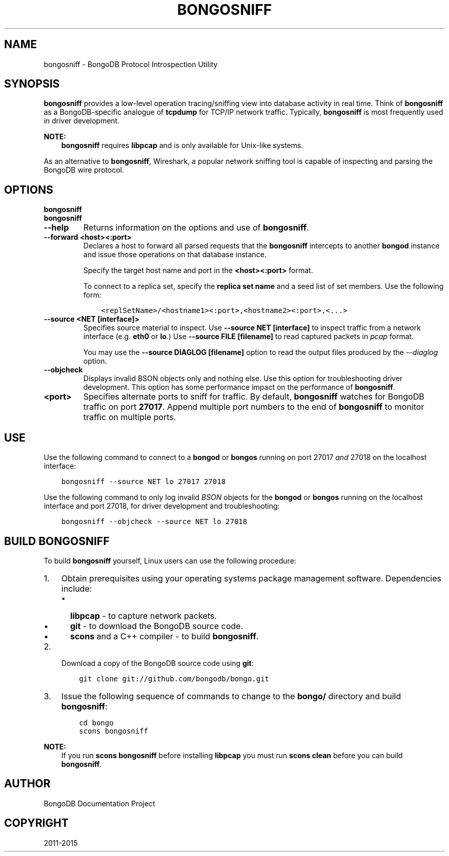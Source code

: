 .\" Man page generated from reStructuredText.
.
.TH "BONGOSNIFF" "1" "January 30, 2015" "3.0" "bongodb-manual"
.SH NAME
bongosniff \- BongoDB Protocol Introspection Utility
.
.nr rst2man-indent-level 0
.
.de1 rstReportMargin
\\$1 \\n[an-margin]
level \\n[rst2man-indent-level]
level margin: \\n[rst2man-indent\\n[rst2man-indent-level]]
-
\\n[rst2man-indent0]
\\n[rst2man-indent1]
\\n[rst2man-indent2]
..
.de1 INDENT
.\" .rstReportMargin pre:
. RS \\$1
. nr rst2man-indent\\n[rst2man-indent-level] \\n[an-margin]
. nr rst2man-indent-level +1
.\" .rstReportMargin post:
..
.de UNINDENT
. RE
.\" indent \\n[an-margin]
.\" old: \\n[rst2man-indent\\n[rst2man-indent-level]]
.nr rst2man-indent-level -1
.\" new: \\n[rst2man-indent\\n[rst2man-indent-level]]
.in \\n[rst2man-indent\\n[rst2man-indent-level]]u
..
.SH SYNOPSIS
.sp
\fBbongosniff\fP provides a low\-level operation tracing/sniffing view
into database activity in real time. Think of \fBbongosniff\fP as a
BongoDB\-specific analogue of \fBtcpdump\fP for TCP/IP network
traffic. Typically, \fBbongosniff\fP is most frequently used in driver
development.
.sp
\fBNOTE:\fP
.INDENT 0.0
.INDENT 3.5
\fBbongosniff\fP requires \fBlibpcap\fP and is only available for
Unix\-like systems.
.UNINDENT
.UNINDENT
.sp
As an alternative to \fBbongosniff\fP, Wireshark, a popular
network sniffing tool is capable of inspecting and parsing the BongoDB
wire protocol.
.SH OPTIONS
.INDENT 0.0
.TP
.B bongosniff
.UNINDENT
.INDENT 0.0
.TP
.B bongosniff
.UNINDENT
.INDENT 0.0
.TP
.B \-\-help
Returns information on the options and use of \fBbongosniff\fP\&.
.UNINDENT
.INDENT 0.0
.TP
.B \-\-forward <host><:port>
Declares a host to forward all parsed requests that the
\fBbongosniff\fP intercepts to another \fBbongod\fP instance
and issue those operations on that database instance.
.sp
Specify the target host name and port in the \fB<host><:port>\fP format.
.sp
To connect to a replica set, specify the \fBreplica set name\fP and a seed list of set members. Use the
following form:
.INDENT 7.0
.INDENT 3.5
.sp
.nf
.ft C
<replSetName>/<hostname1><:port>,<hostname2><:port>,<...>
.ft P
.fi
.UNINDENT
.UNINDENT
.UNINDENT
.INDENT 0.0
.TP
.B \-\-source <NET [interface]>
Specifies source material to inspect. Use \fB\-\-source NET [interface]\fP
to inspect traffic from a network interface (e.g. \fBeth0\fP or \fBlo\fP\&.)
Use \fB\-\-source FILE [filename]\fP to read captured packets in
\fIpcap\fP format.
.sp
You may use the \fB\-\-source DIAGLOG [filename]\fP option to read the
output files produced by the \fI\-\-diaglog\fP
option.
.UNINDENT
.INDENT 0.0
.TP
.B \-\-objcheck
Displays invalid BSON objects only and nothing else. Use this option for
troubleshooting driver development. This option has some performance
impact on the performance of \fBbongosniff\fP\&.
.UNINDENT
.INDENT 0.0
.TP
.B <port>
Specifies alternate ports to sniff for traffic. By default,
\fBbongosniff\fP watches for BongoDB traffic on port \fB27017\fP\&. Append
multiple port numbers to the end of \fBbongosniff\fP to monitor
traffic on multiple ports.
.UNINDENT
.SH USE
.sp
Use the following command to connect to a \fBbongod\fP or
\fBbongos\fP running on port 27017 \fIand\fP 27018 on the localhost
interface:
.INDENT 0.0
.INDENT 3.5
.sp
.nf
.ft C
bongosniff \-\-source NET lo 27017 27018
.ft P
.fi
.UNINDENT
.UNINDENT
.sp
Use the following command to only log invalid \fIBSON\fP objects for
the \fBbongod\fP or \fBbongos\fP running on the localhost
interface and port 27018, for driver development and troubleshooting:
.INDENT 0.0
.INDENT 3.5
.sp
.nf
.ft C
bongosniff \-\-objcheck \-\-source NET lo 27018
.ft P
.fi
.UNINDENT
.UNINDENT
.SH BUILD BONGOSNIFF
.sp
To build \fBbongosniff\fP yourself, Linux users can use the following
procedure:
.INDENT 0.0
.IP 1. 3
Obtain prerequisites using your operating
systems package management software. Dependencies include:
.INDENT 3.0
.IP \(bu 2
\fBlibpcap\fP \- to capture network packets.
.IP \(bu 2
\fBgit\fP \- to download the BongoDB source code.
.IP \(bu 2
\fBscons\fP and a C++ compiler \- to build \fBbongosniff\fP\&.
.UNINDENT
.IP 2. 3
Download a copy of the BongoDB source code using \fBgit\fP:
.INDENT 3.0
.INDENT 3.5
.sp
.nf
.ft C
git clone git://github.com/bongodb/bongo.git
.ft P
.fi
.UNINDENT
.UNINDENT
.IP 3. 3
Issue the following sequence of commands to change to the
\fBbongo/\fP directory and build \fBbongosniff\fP:
.INDENT 3.0
.INDENT 3.5
.sp
.nf
.ft C
cd bongo
scons bongosniff
.ft P
.fi
.UNINDENT
.UNINDENT
.UNINDENT
.sp
\fBNOTE:\fP
.INDENT 0.0
.INDENT 3.5
If you run \fBscons bongosniff\fP before installing \fBlibpcap\fP you
must run \fBscons clean\fP before you can build \fBbongosniff\fP\&.
.UNINDENT
.UNINDENT
.SH AUTHOR
BongoDB Documentation Project
.SH COPYRIGHT
2011-2015
.\" Generated by docutils manpage writer.
.
